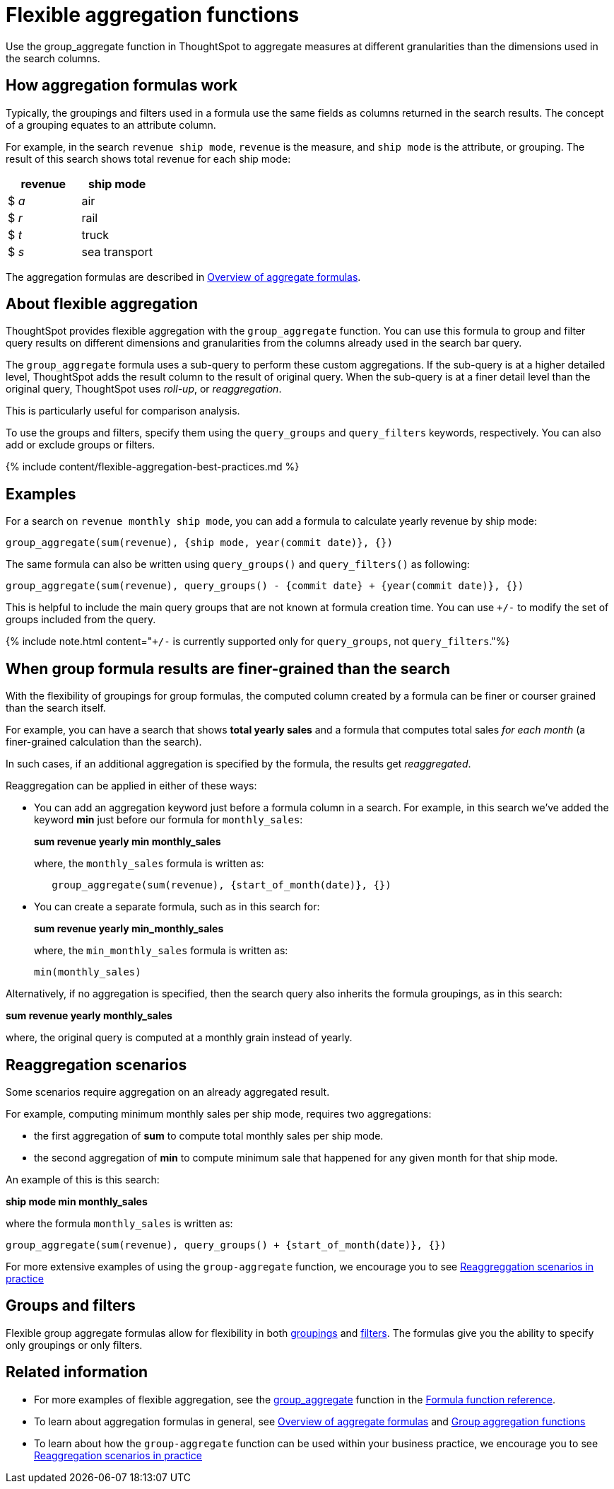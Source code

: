= Flexible aggregation functions
:last_updated: 11/05/2019


Use the group_aggregate function in ThoughtSpot to aggregate measures at different granularities than the dimensions used in the search columns.

== How aggregation formulas work

Typically, the groupings and filters used in a formula use the same fields as columns returned in the search results.
The concept of a grouping equates to an attribute column.

For example, in the search `revenue ship mode`, `revenue` is the measure, and `ship mode` is the attribute, or grouping.
The result of this search shows total revenue for each ship mode:

|===
| revenue | ship mode

| $ _a_
| air

| $ _r_
| rail

| $ _t_
| truck

| $ _s_
| sea transport
|===

The aggregation formulas are described in link:aggregation-formulas.html#[Overview of aggregate formulas].

== About flexible aggregation

ThoughtSpot provides flexible aggregation with the `group_aggregate` function.
You can use this formula to group and filter query results on different dimensions and granularities from the columns already used in the search bar query.

The `group_aggregate` formula uses a sub-query to perform these custom aggregations.
If the sub-query is at a higher detailed level, ThoughtSpot adds the result column to the result of original query.
When the sub-query is at a finer detail level than the original query, ThoughtSpot uses _roll-up_, or _reaggregation_.

This is particularly useful for comparison analysis.

To use the groups and filters, specify them using the `query_groups` and `query_filters` keywords, respectively.
You can also add or exclude groups or filters.

{% include content/flexible-aggregation-best-practices.md %}

== Examples

For a search on `revenue monthly ship mode`, you can add a formula to calculate yearly revenue by ship mode:

----
group_aggregate(sum(revenue), {ship mode, year(commit date)}, {})
----

The same formula can also be written using `query_groups()` and `query_filters()` as following:

----
group_aggregate(sum(revenue), query_groups() - {commit date} + {year(commit date)}, {})
----

This is helpful to include the main query groups that are not known at formula creation time.
You can use `+/-` to modify the set of groups included from the query.

{% include note.html content="``+/-`` is currently supported only for `query_groups`, not `query_filters`."%}

== When group formula results are finer-grained than the search

With the flexibility of groupings for group formulas, the computed column created by a formula can be finer or courser grained than the search itself.

For example, you can have a search that shows *total yearly sales* and a formula that computes total sales _for each month_ (a finer-grained calculation than the search).

In such cases, if an additional aggregation is specified by the formula, the results get _reaggregated_.

Reaggregation can be applied in either of these ways:

* You can add an aggregation keyword just before a formula column in a search.
For example, in this search we've added the keyword *min* just before our formula for `monthly_sales`:
+
*sum revenue yearly min monthly_sales*
+
where, the `monthly_sales` formula is written as:
+
----
   group_aggregate(sum(revenue), {start_of_month(date)}, {})
----

* You can create a separate formula, such as in this search for:
+
*sum revenue yearly min_monthly_sales*
+
where, the `min_monthly_sales` formula is written as:
+
----
min(monthly_sales)
----

Alternatively, if no aggregation is specified, then the search query also inherits the formula groupings, as in this search:

*sum revenue yearly monthly_sales*

where, the original query is computed at a monthly grain instead of yearly.

== Reaggregation scenarios

Some scenarios require aggregation on an already aggregated result.

For example, computing minimum monthly sales per ship mode, requires two aggregations:

* the first aggregation of *sum* to compute total monthly sales per ship mode.
* the second aggregation of *min* to compute minimum sale that happened for any given month for that ship mode.

An example of this is this search:

*ship mode min monthly_sales*

where the formula `monthly_sales` is written as:

----
group_aggregate(sum(revenue), query_groups() + {start_of_month(date)}, {})
----

For more extensive examples of using the `group-aggregate` function, we encourage you to see link:{{site.baseurl}}/reference/practice/reaggregation-scenarios.html[Reaggreggation scenarios in practice]

== Groups and filters

Flexible group aggregate formulas allow for flexibility in both link:about-pinned-measures.html#[groupings] and link:filtered-agg-forms.html#[filters].
The formulas give you the ability to specify only groupings or only filters.

== Related information

* For more examples of flexible aggregation, see the link:{{site.baseurl}}/reference/practice/formula-reference.html#group_aggregate[group_aggregate] function in the link:{{site.baseurl}}/reference/formula-reference.html[Formula function reference].
* To learn about aggregation formulas in general, see link:aggregation-formulas.html#[Overview of aggregate formulas] and link:about-pinned-measures.html#[Group aggregation functions]
* To learn about how the `group-aggregate` function can be used within your business practice, we encourage you to see link:{{site.baseurl}}/reference/practice/reaggregation-scenarios.html[Reaggregation scenarios in practice]
